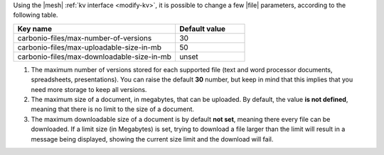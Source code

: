 Using the |mesh| :ref:`kv interface <modify-kv>`, it is possible to
change a few |file| parameters, according to the following table.

.. csv-table::
   :header: "Key name", "Default value"
   :widths: 70, 30

   "carbonio-files/max-number-of-versions", "30"
   "carbonio-files/max-uploadable-size-in-mb", "50"
   "carbonio-files/max-downloadable-size-in-mb", "unset"

#. The maximum number of versions stored for each supported file (text
   and word processor documents, spreadsheets, presentations).  You
   can raise the default **30** number, but keep in mind that this
   implies that you need more storage to keep all versions.

#. The maximum size of a document, in megabytes, that can be
   uploaded. By default, the value **is not defined**, meaning that
   there is no limit to the size of a document.

#. The maximum downloadable size of a document is by default **not
   set**, meaning there every file can be downloaded. If a limit size
   (in Megabytes) is set, trying to download a file larger than the
   limit will result in a message being displayed, showing the current
   size limit and the download will fail.
